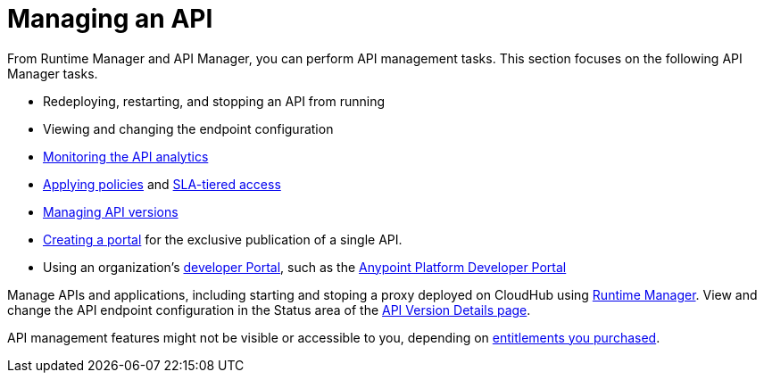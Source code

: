 = Managing an API
:keywords: api, manage, start, stop, configuration

From Runtime Manager and API Manager, you can perform API management tasks. This section focuses on the following API Manager tasks.

* Redeploying, restarting, and stopping an API from running
* Viewing and changing the endpoint configuration
* link:/analytics/viewing-api-analytics[Monitoring the API analytics]
* link:/api-manager/using-policies[Applying policies] and link:/api-manager/defining-sla-tiers[SLA-tiered access]
* link:/api-manager/managing-api-versions[Managing API versions]
* link:/api-manager/engaging-users-of-your-api[Creating a portal] for the exclusive publication of a single API.
* Using an organization's link:/api-manager/browsing-and-accessing-apis#accessing-the-developer-portal[developer Portal], such as the link:https://anypoint.mulesoft.com/apiplatform/anypoint-platform/#/portals[Anypoint Platform Developer Portal]

Manage APIs and applications, including starting and stoping a proxy deployed on CloudHub using link:/runtime-manager/managing-cloudhub-applications[Runtime Manager]. View and change the API endpoint configuration in the Status area of the link:/api-manager/tutorial-set-up-and-deploy-an-api-proxy#navigate-to-the-api-version-details-page[API Version Details page].

API management features might not be visible or accessible to you, depending on link:/release-notes/api-manager-release-notes#april-2016-release[entitlements you purchased].

